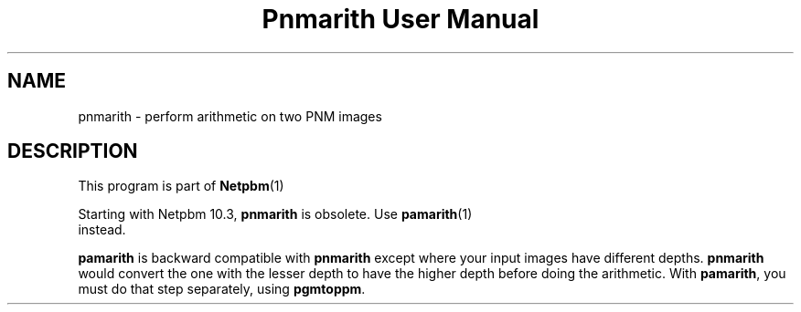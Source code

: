 \
.\" This man page was generated by the Netpbm tool 'makeman' from HTML source.
.\" Do not hand-hack it!  If you have bug fixes or improvements, please find
.\" the corresponding HTML page on the Netpbm website, generate a patch
.\" against that, and send it to the Netpbm maintainer.
.TH "Pnmarith User Manual" 0 "22 June 2002" "netpbm documentation"

.SH NAME
pnmarith - perform arithmetic on two PNM images

.SH DESCRIPTION
.PP
This program is part of
.BR Netpbm (1)
.
.PP
Starting with Netpbm 10.3, \fBpnmarith\fP is obsolete.  Use
.BR \fBpamarith\fP (1)
 instead.

\fBpamarith\fP is backward compatible with \fBpnmarith\fP except where
your input images have different depths.  \fBpnmarith\fP would convert
the one with the lesser depth to have the higher depth before doing the
arithmetic.  With \fBpamarith\fP, you must do that step separately, using
\fBpgmtoppm\fP.
